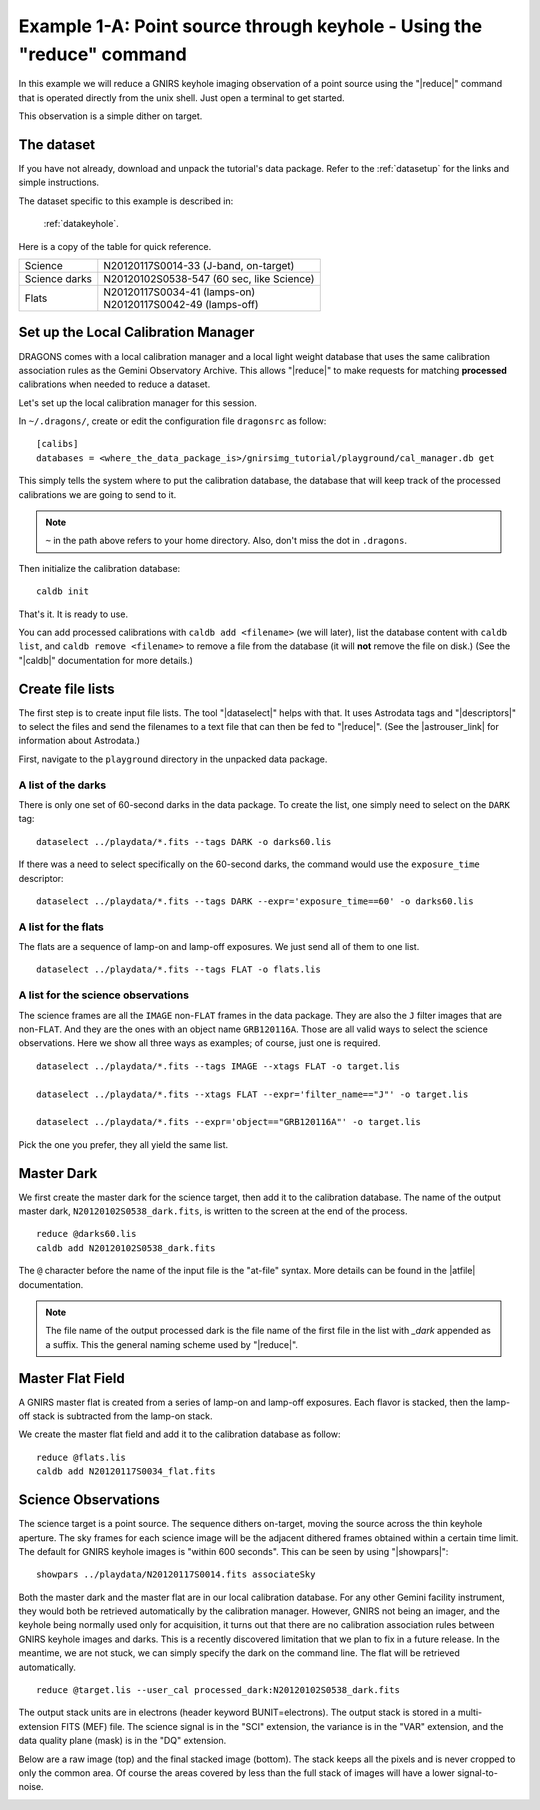 .. keyhole_cmdline.rst

.. _keyhole_cmdline:

**********************************************************************
Example 1-A: Point source through keyhole - Using the "reduce" command
**********************************************************************

In this example we will reduce a GNIRS keyhole imaging observation of a point
source using the "|reduce|" command that is operated directly from the unix
shell.  Just open a terminal to get started.

This observation is a simple dither on target.

The dataset
===========
If you have not already, download and unpack the tutorial's data package.
Refer to the :ref:`datasetup` for the links and simple instructions.

The dataset specific to this example is described in:

    :ref:`datakeyhole`.

Here is a copy of the table for quick reference.

+---------------+--------------------------------------------+
| Science       || N20120117S0014-33 (J-band, on-target)     |
+---------------+--------------------------------------------+
| Science darks || N20120102S0538-547 (60 sec, like Science) |
+---------------+--------------------------------------------+
| Flats         || N20120117S0034-41 (lamps-on)              |
|               || N20120117S0042-49 (lamps-off)             |
+---------------+--------------------------------------------+

Set up the Local Calibration Manager
====================================
DRAGONS comes with a local calibration manager and a local light weight database
that uses the same calibration association rules as the Gemini Observatory
Archive.  This allows "|reduce|" to make requests for matching **processed**
calibrations when needed to reduce a dataset.

Let's set up the local calibration manager for this session.

In ``~/.dragons/``, create or edit the configuration file ``dragonsrc`` as
follow::

    [calibs]
    databases = <where_the_data_package_is>/gnirsimg_tutorial/playground/cal_manager.db get

This simply tells the system where to put the calibration database, the
database that will keep track of the processed calibrations we are going to
send to it.

.. note:: ``~`` in the path above refers to your home directory.  Also, don't
    miss the dot in ``.dragons``.

Then initialize the calibration database::

    caldb init

That's it.  It is ready to use.

You can add processed calibrations with ``caldb add <filename>`` (we will
later), list the database content with ``caldb list``, and
``caldb remove <filename>`` to remove a file from the database (it will **not**
remove the file on disk.)  (See the "|caldb|" documentation for more details.)


Create file lists
=================
.. |astrouser_link| raw:: html

   <a href="https://astrodata-user-manual.readthedocs.io/" target="_blank">Astrodata User Manual</a>

The first step is to create input file lists.  The tool "|dataselect|" helps
with that.  It uses Astrodata tags and "|descriptors|" to select the files and
send the filenames to a text file that can then be fed to "|reduce|".  (See the
|astrouser_link| for information about Astrodata.)

First, navigate to the ``playground`` directory in the unpacked data package.

A list of the darks
-------------------
There is only one set of 60-second darks in the data package.  To create the
list, one simply need to select on the ``DARK`` tag::

    dataselect ../playdata/*.fits --tags DARK -o darks60.lis

If there was a need to select specifically on the 60-second darks, the
command would use the ``exposure_time`` descriptor::

    dataselect ../playdata/*.fits --tags DARK --expr='exposure_time==60' -o darks60.lis

A list for the flats
--------------------
The flats are a sequence of lamp-on and lamp-off exposures.  We just send all
of them to one list.

::

    dataselect ../playdata/*.fits --tags FLAT -o flats.lis

A list for the science observations
-----------------------------------
The science frames are all the ``IMAGE`` non-``FLAT`` frames in the data
package.  They are also the ``J`` filter images that are non-``FLAT``. And
they are the ones with an object name ``GRB120116A``.  Those are all valid
ways to select the science observations.  Here we show all three ways as
examples; of course, just one is required.

::

    dataselect ../playdata/*.fits --tags IMAGE --xtags FLAT -o target.lis

    dataselect ../playdata/*.fits --xtags FLAT --expr='filter_name=="J"' -o target.lis

    dataselect ../playdata/*.fits --expr='object=="GRB120116A"' -o target.lis

Pick the one you prefer, they all yield the same list.



Master Dark
===========
We first create the master dark for the science target, then add it to the
calibration database.  The name of the output master dark,
``N20120102S0538_dark.fits``, is written to the screen at the end of the
process.

::

    reduce @darks60.lis
    caldb add N20120102S0538_dark.fits

The ``@`` character before the name of the input file is the "at-file" syntax.
More details can be found in the |atfile| documentation.

.. note:: The file name of the output processed dark is the file name of the
          first file in the list with `_dark` appended as a suffix.  This the
          general naming scheme used by "|reduce|".


Master Flat Field
=================
A GNIRS master flat is created from a series of lamp-on and lamp-off exposures.
Each flavor is stacked, then the lamp-off stack is subtracted from the lamp-on
stack.

We create the master flat field and add it to the calibration database as
follow::

    reduce @flats.lis
    caldb add N20120117S0034_flat.fits


Science Observations
====================
The science target is a point source.  The sequence dithers on-target, moving
the source across the thin keyhole aperture.  The sky frames for each
science image will be the adjacent dithered frames obtained within a certain
time limit.  The default for GNIRS keyhole images is "within 600 seconds".
This can be seen by using "|showpars|"::

    showpars ../playdata/N20120117S0014.fits associateSky

.. image:: _graphics/showpars_associateSky.png
   :scale: 100%
   :align: center

Both the master dark and the master flat are in our local calibration
database.  For any other Gemini facility instrument, they would both be
retrieved automatically by the calibration manager.  However, GNIRS not being
an imager, and the keyhole being normally used only for acquisition, it turns
out that there are no calibration association rules between GNIRS keyhole images
and darks.  This is a recently discovered limitation that we plan to fix in
a future release.  In the meantime, we are not stuck, we can simply specify
the dark on the command line.  The flat will be retrieved automatically.

::

    reduce @target.lis --user_cal processed_dark:N20120102S0538_dark.fits

The output stack units are in electrons (header keyword BUNIT=electrons).
The output stack is stored in a multi-extension FITS (MEF) file.  The science
signal is in the "SCI" extension, the variance is in the "VAR" extension, and
the data quality plane (mask) is in the "DQ" extension.

Below are a raw image (top) and the final stacked image (bottom).  The stack
keeps all the pixels and is never cropped to only the common area. Of course
the areas covered by less than the full stack of images will have a lower
signal-to-noise.

.. image:: _graphics/gnirs_keyhole_before.png
   :scale: 60%
   :align: center

.. image:: _graphics/gnirs_keyhole_after.png
   :scale: 60%
   :align: center

